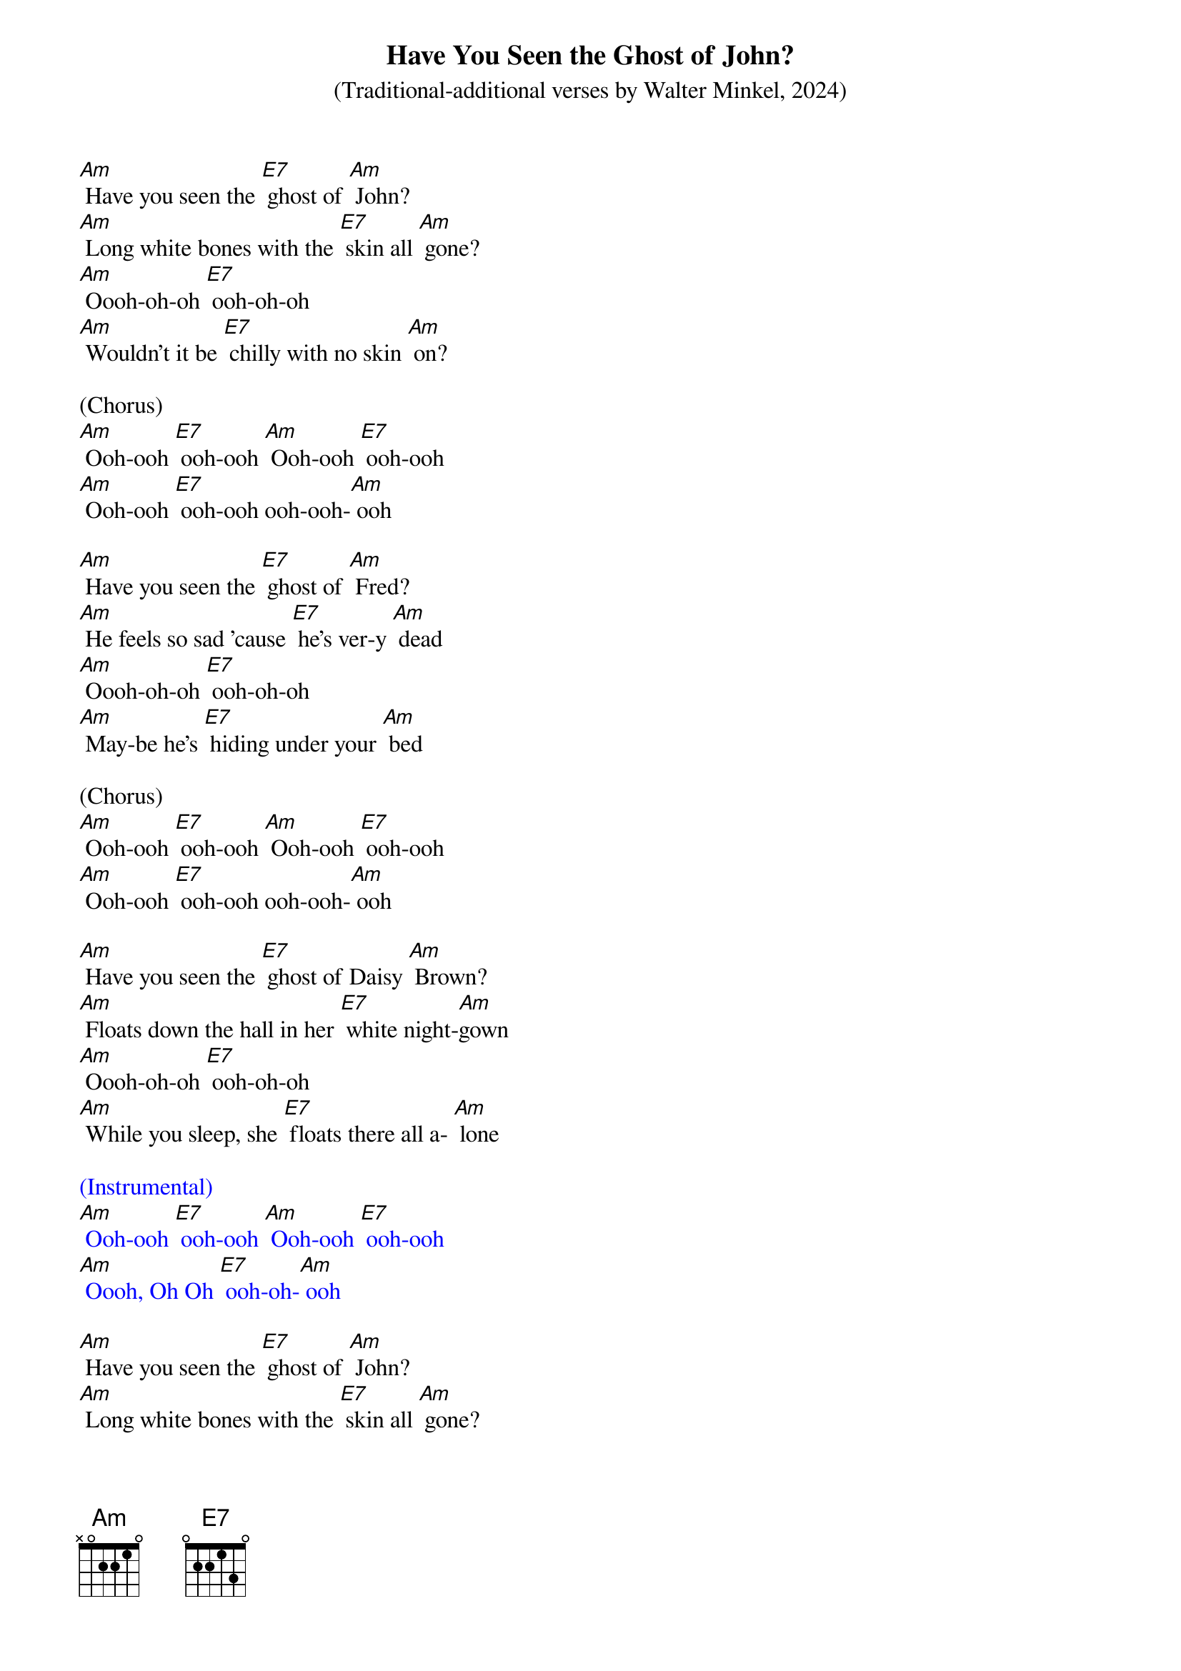{t: Have You Seen the Ghost of John?}
{st: (Traditional-additional verses by Walter Minkel, 2024)}

[Am] Have you seen the [E7] ghost of [Am] John?
[Am] Long white bones with the [E7] skin all [Am] gone?
[Am] Oooh-oh-oh [E7] ooh-oh-oh
[Am] Wouldn't it be [E7] chilly with no skin [Am] on?

(Chorus)
[Am] Ooh-ooh [E7] ooh-ooh [Am] Ooh-ooh [E7] ooh-ooh
[Am] Ooh-ooh [E7] ooh-ooh ooh-ooh-[Am] ooh

[Am] Have you seen the [E7] ghost of [Am] Fred?
[Am] He feels so sad 'cause [E7] he's ver-y [Am] dead
[Am] Oooh-oh-oh [E7] ooh-oh-oh
[Am] May-be he's [E7] hiding under your [Am] bed

(Chorus)
[Am] Ooh-ooh [E7] ooh-ooh [Am] Ooh-ooh [E7] ooh-ooh
[Am] Ooh-ooh [E7] ooh-ooh ooh-ooh-[Am] ooh

[Am] Have you seen the [E7] ghost of Daisy [Am] Brown?
[Am] Floats down the hall in her [E7] white night-[Am]gown
[Am] Oooh-oh-oh [E7] ooh-oh-oh
[Am] While you sleep, she [E7] floats there all a- [Am] lone

{textcolour: blue}
(Instrumental)
[Am] Ooh-ooh [E7] ooh-ooh [Am] Ooh-ooh [E7] ooh-ooh
[Am] Oooh, Oh Oh [E7] ooh-oh-[Am] ooh
{textcolour}

[Am] Have you seen the [E7] ghost of [Am] John?
[Am] Long white bones with the [E7] skin all [Am] gone?
[Am] Oooh-oh-oh [E7] ooh-oh-oh
[Am] Wouldn't it be [E7] chilly with no skin [Am] on?

